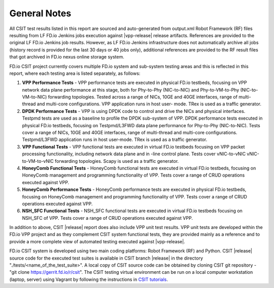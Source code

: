 General Notes
=============

All CSIT test results listed in this report are sourced and auto-generated
from output.xml Robot Framework (RF) files resulting from LF FD.io Jenkins
jobs execution against |vpp-release| release artifacts. References are
provided to the original LF FD.io Jenkins job results. However, as LF FD.io
Jenkins infrastructure does not automatically archive all jobs (history record
is provided for the last 30 days or 40 jobs only), additional references are
provided to the RF result files that got archived in FD.io nexus online
storage system.

FD.io CSIT project currently covers multiple FD.io system and sub-system
testing areas and this is  reflected in this report, where each testing area
is listed separately, as follows:

#. **VPP Performance Tests** - VPP performance tests are executed in physical
   FD.io testbeds, focusing on VPP network data plane performance at this stage,
   both for Phy-to-Phy (NIC-to-NIC) and Phy-to-VM-to-Phy (NIC-to-VM-to-NIC)
   forwarding topologies. Tested across a range of NICs, 10GE and 40GE
   interfaces, range of multi-thread and multi-core configurations. VPP
   application runs in host user- mode. TRex is used as a traffic generator.

#. **DPDK Performance Tests** - VPP is using DPDK code to control and drive
   the NICs and physical interfaces. Testpmd tests are used as a baseline to
   profile the DPDK sub-system of VPP. DPDK performance tests executed in
   physical FD.io testbeds, focusing on Testpmd/L3FWD data plane performance for
   Phy-to-Phy (NIC-to-NIC). Tests cover a range of NICs, 10GE and 40GE
   interfaces, range of multi-thread and multi-core configurations.
   Testpmd/L3FWD application runs in host user-mode. TRex is used as a traffic
   generator.

#. **VPP Functional Tests** - VPP functional tests are executed in virtual
   FD.io testbeds focusing on VPP packet processing functionality, including
   network data plane and in -line control plane. Tests cover vNIC-to-vNIC
   vNIC-to-VM-to-vNIC forwarding topologies. Scapy is used as a traffic
   generator.

#. **HoneyComb Functional Tests** - HoneyComb functional tests are executed in
   virtual FD.io testbeds, focusing on HoneyComb management and programming
   functionality of VPP. Tests cover a range of CRUD operations executed
   against VPP.

#. **HoneyComb Performance Tests** - HoneyComb performance tests are executed in
   physical FD.io testbeds, focusing on HoneyComb management and programming
   functionality of VPP. Tests cover a range of CRUD operations executed
   against VPP.

#. **NSH_SFC Functional Tests** - NSH_SFC functional tests are executed in
   virtual FD.io testbeds focusing on NSH_SFC of VPP. Tests cover a range of
   CRUD operations executed against VPP.

In addition to above, CSIT |release| report does also include VPP unit test
results. VPP unit tests are developed within the FD.io VPP project and as they
complement CSIT system functional tests, they are provided mainly as a reference
and to provide a more complete view of automated testing executed against
|vpp-release|.

FD.io CSIT system is developed using two main coding platforms: Robot
Framework (RF) and Python. CSIT |release| source code for the executed test
suites is available in CSIT branch |release| in the directory
"./tests/<name_of_the_test_suite>". A local copy of CSIT source code can be
obtained by cloning CSIT git repository - "git clone
https://gerrit.fd.io/r/csit". The CSIT testing virtual environment can be run
on a local computer workstation (laptop, server) using Vagrant by following
the instructions in `CSIT tutorials
<https://wiki.fd.io/view/CSIT#Tutorials>`_.
